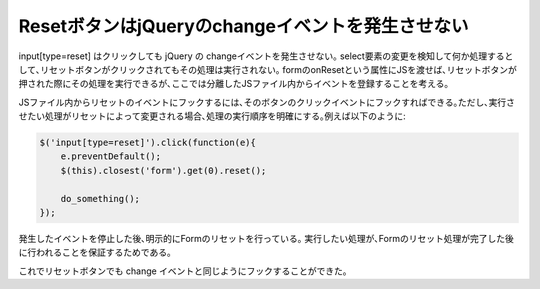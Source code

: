 ResetボタンはjQueryのchangeイベントを発生させない
=========================================================

input[type=reset] はクリックしても jQuery の changeイベントを発生させない｡
select要素の変更を検知して何か処理するとして､リセットボタンがクリックされてもその処理は実行されない｡
formのonResetという属性にJSを渡せば､リセットボタンが押された際にその処理を実行できるが､ここでは分離したJSファイル内からイベントを登録することを考える｡

JSファイル内からリセットのイベントにフックするには､そのボタンのクリックイベントにフックすればできる｡ただし､実行させたい処理がリセットによって変更される場合､処理の実行順序を明確にする｡例えば以下のように:

.. code-block:: javascript

    $('input[type=reset]').click(function(e){
        e.preventDefault();
        $(this).closest('form').get(0).reset();

        do_something();
    });

発生したイベントを停止した後､明示的にFormのリセットを行っている｡
実行したい処理が､Formのリセット処理が完了した後に行われることを保証するためである｡

これでリセットボタンでも change イベントと同じようにフックすることができた｡

.. author:: default
.. categories:: none
.. tags:: jquery
.. comments::
